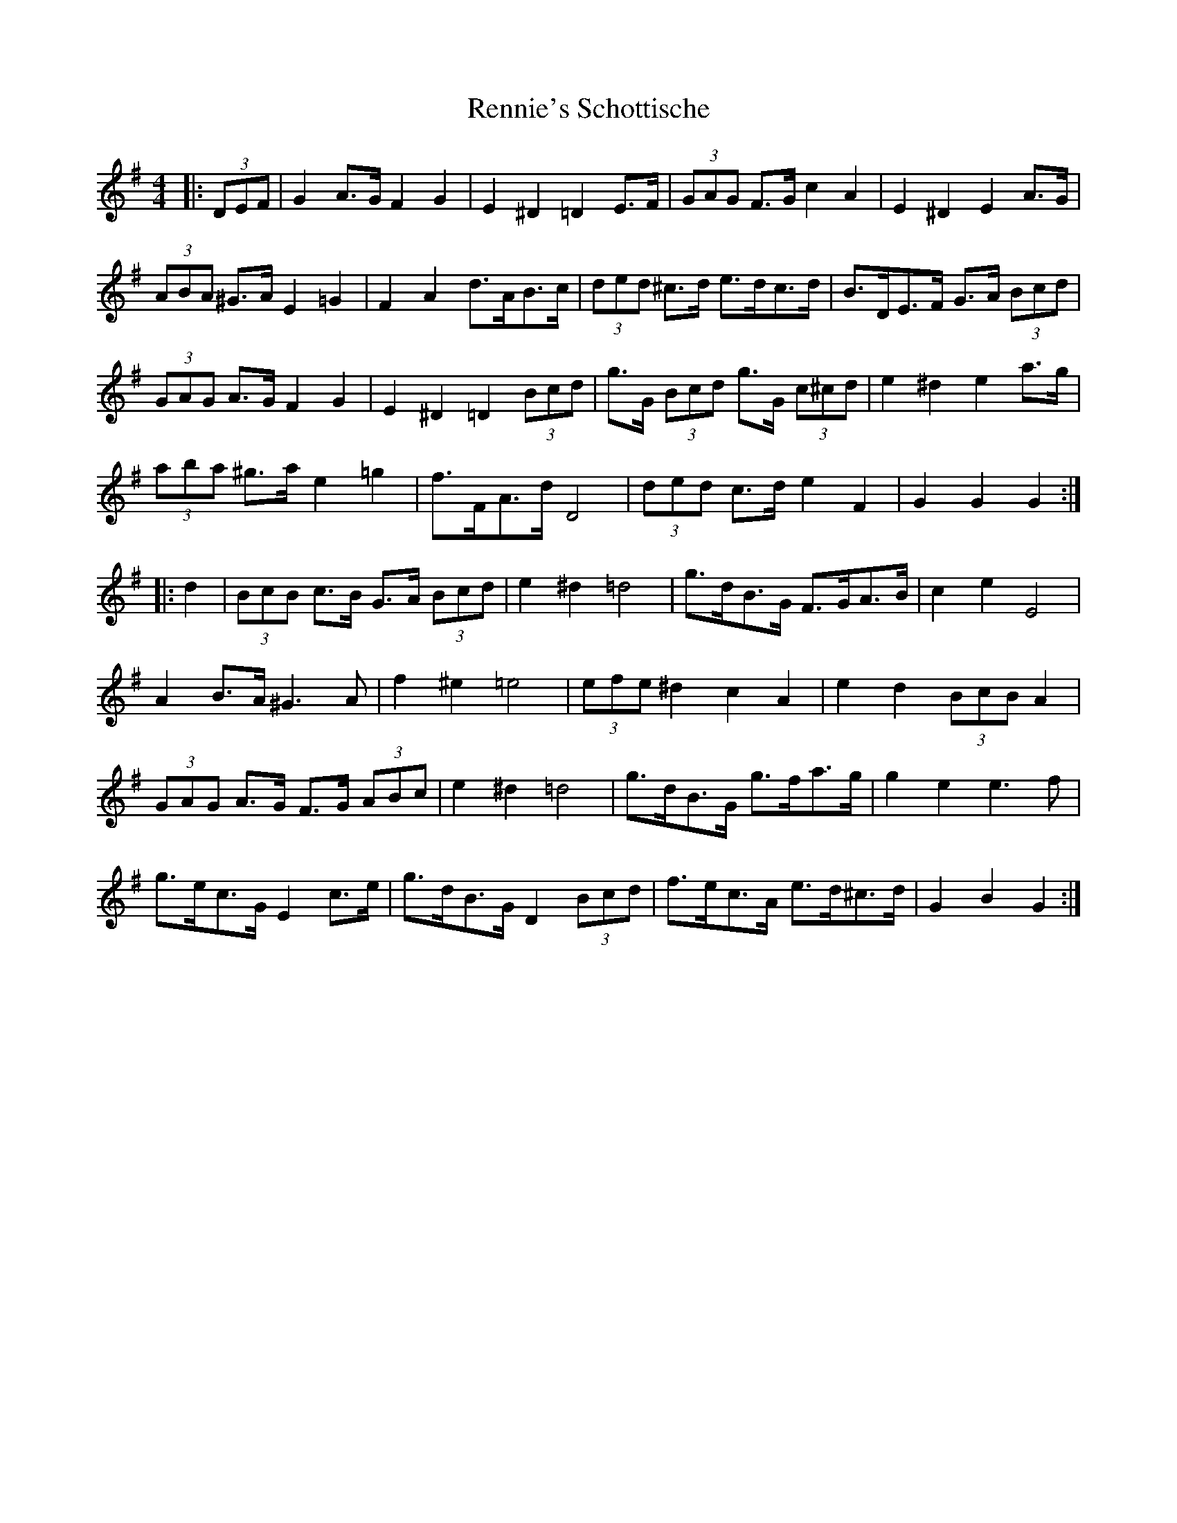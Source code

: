 X: 34278
T: Rennie's Schottische
R: barndance
M: 4/4
K: Gmajor
|:(3DEF|G2 A>G F2 G2|E2 ^D2 =D2 E>F|(3GAG F>G c2 A2|E2 ^D2 E2 A>G|
(3ABA ^G>A E2 =G2|F2 A2 d>AB>c|(3ded ^c>d e>dc>d|B>DE>F G>A (3Bcd|
(3GAG A>G F2 G2|E2 ^D2 =D2 (3Bcd|g>G (3Bcd g>G (3c^cd|e2 ^d2 e2 a>g|
(3aba ^g>a e2 =g2|f>FA>d D4|(3ded c>d e2 F2|G2 G2 G2:|
|:d2|(3BcB c>B G>A (3Bcd|e2 ^d2 =d4|g>dB>G F>GA>B|c2 e2 E4|
A2 B>A ^G3 A|f2 ^e2 =e4|(3efe ^d2 c2 A2|e2 d2 (3BcB A2|
(3GAG A>G F>G (3ABc|e2 ^d2 =d4|g>dB>G g>fa>g|g2 e2 e3 f|
g>ec>G E2 c>e|g>dB>G D2 (3Bcd|f>ec>A e>d^c>d|G2 B2 G2:|

